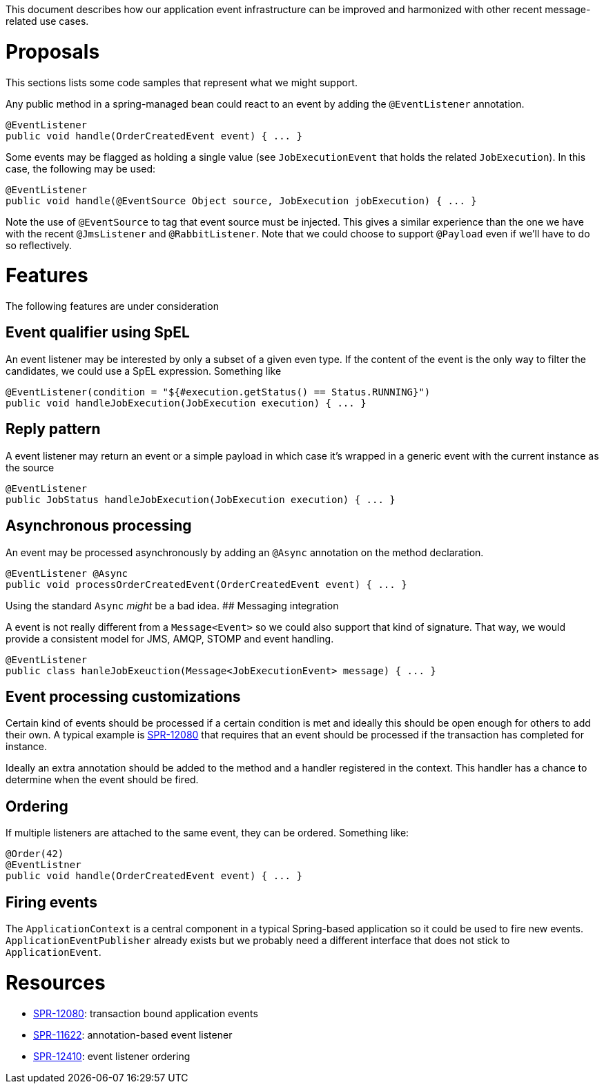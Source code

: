 This document describes how our application event infrastructure can be improved and harmonized with other recent message-related use cases.

# Proposals

This sections lists some code samples that represent what we might support.

Any public method in a spring-managed bean could react to an event by adding the `@EventListener` annotation.

```java
@EventListener
public void handle(OrderCreatedEvent event) { ... }
```

Some events may be flagged as holding a single value (see `JobExecutionEvent` that holds the related `JobExecution`). In this case, the following may be used:

```java
@EventListener
public void handle(@EventSource Object source, JobExecution jobExecution) { ... }
```

Note the use of `@EventSource` to tag that event source must be injected. This gives a similar experience than the one we have with the recent `@JmsListener` and `@RabbitListener`. Note that we could choose to support `@Payload` even if we'll have to do so reflectively.

# Features

The following features are under consideration

## Event qualifier using SpEL

An event listener may be interested by only a subset of a given even type. If the content of the event is the only way to filter the candidates, we could use a SpEL expression. Something like

```java
@EventListener(condition = "${#execution.getStatus() == Status.RUNNING}")
public void handleJobExecution(JobExecution execution) { ... }
```

## Reply pattern

A event listener may return an event or a simple payload in which case it's wrapped in a generic event with the current instance as the source

```java
@EventListener
public JobStatus handleJobExecution(JobExecution execution) { ... }
```

## Asynchronous processing

An event may be processed asynchronously by adding an `@Async` annotation on the method declaration. 

```java
@EventListener @Async
public void processOrderCreatedEvent(OrderCreatedEvent event) { ... }
```

Using the standard `Async` _might_ be a bad idea.
## Messaging integration

A event is not really different from a `Message<Event>` so we could also support that kind of signature. That way, we would provide a consistent model for JMS, AMQP, STOMP and event handling.

```java
@EventListener
public class hanleJobExeuction(Message<JobExecutionEvent> message) { ... }
```

## Event processing customizations

Certain kind of events should be processed if a certain condition is met and ideally this should be open enough for others to add their own. A typical example is https://jira.spring.io/browse/SPR-12080[SPR-12080] that requires that an event should be processed if the transaction has completed for instance. 

Ideally an extra annotation should be added to the method and a handler registered in the context. This handler has a chance to determine when the event should be fired.

## Ordering

If multiple listeners are attached to the same event, they can be ordered. Something like:

```java
@Order(42)
@EventListner
public void handle(OrderCreatedEvent event) { ... }
```

## Firing events

The `ApplicationContext` is a central component in a typical Spring-based application so it could be used to fire new events. `ApplicationEventPublisher` already exists but we probably need a different interface that does not stick to `ApplicationEvent`. 

# Resources

* https://jira.spring.io/browse/SPR-12080[SPR-12080]: transaction bound application events
* https://jira.spring.io/browse/SPR-11622[SPR-11622]: annotation-based event listener
* https://jira.spring.io/browse/SPR-12410[SPR-12410]: event listener ordering